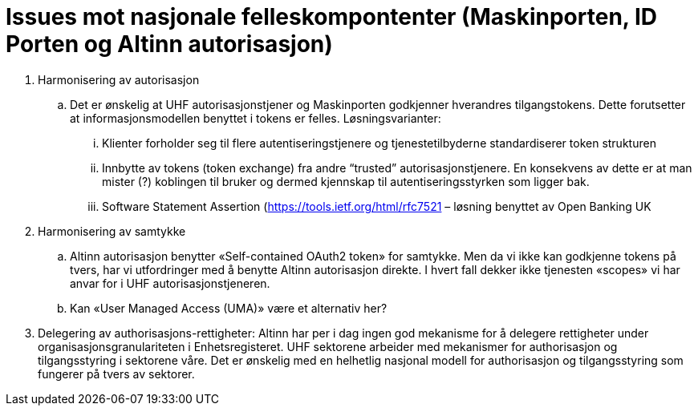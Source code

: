 = Issues mot nasjonale felleskompontenter (Maskinporten, ID Porten og Altinn autorisasjon)
:wysiwig_editing: 1
ifeval::[{wysiwig_editing} == 1]
:imagepath: ../images/
endif::[]
ifeval::[{wysiwig_editing} == 0]
:imagepath: main@unit-ra:unit-ra-datadeling-vedlegg-b:
endif::[]
:toc: left
:experimental:
:toclevels: 4
:sectnums:
:sectnumlevels: 9


[arabic]
. Harmonisering av autorisasjon
[loweralpha]
.. Det er ønskelig at UHF autorisasjonstjener og Maskinporten godkjenner
hverandres tilgangstokens. Dette forutsetter at informasjonsmodellen benyttet i
tokens er felles. Løsningsvarianter:
[lowerroman]
... Klienter forholder seg til flere autentiseringstjenere og
tjenestetilbyderne standardiserer token strukturen
... Innbytte av tokens (token exchange) fra andre “trusted”
autorisasjonstjenere. En konsekvens av dette er at man mister (?)
koblingen til bruker og dermed kjennskap til autentiseringsstyrken som
ligger bak.
... Software Statement Assertion (https://tools.ietf.org/html/rfc7521 –
løsning benyttet av Open Banking UK
. Harmonisering av samtykke
[loweralpha]
.. Altinn autorisasjon benytter «Self-contained OAuth2 token» for
samtykke. Men da vi ikke kan godkjenne tokens på tvers, har vi
utfordringer med å benytte Altinn autorisasjon direkte. I hvert fall
dekker ikke tjenesten «scopes» vi har anvar for i UHF autorisasjonstjeneren.
.. Kan «User Managed Access (UMA)» være et alternativ her?
. Delegering av authorisasjons-rettigheter: Altinn har per i dag ingen god
mekanisme for å delegere rettigheter under organisasjonsgranulariteten i
Enhetsregisteret. UHF sektorene arbeider med mekanismer for authorisasjon og tilgangsstyring i sektorene våre. Det er ønskelig med en helhetlig nasjonal modell for authorisasjon og tilgangsstyring som fungerer på tvers av sektorer.


